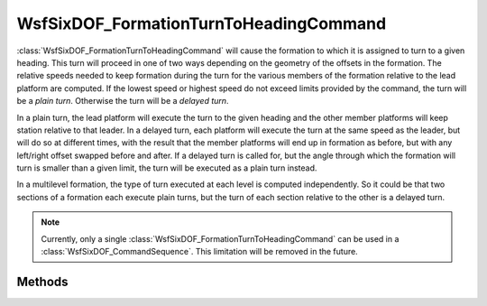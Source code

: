 .. ****************************************************************************
.. CUI
..
.. The Advanced Framework for Simulation, Integration, and Modeling (AFSIM)
..
.. The use, dissemination or disclosure of data in this file is subject to
.. limitation or restriction. See accompanying README and LICENSE for details.
.. ****************************************************************************

WsfSixDOF_FormationTurnToHeadingCommand
---------------------------------------

.. class:: WsfSixDOF_FormationTurnToHeadingCommand inherits WsfSixDOF_FormationCommand

:class:`WsfSixDOF_FormationTurnToHeadingCommand` will cause the formation to which
it is assigned to turn to a given heading. This turn will proceed in one of two
ways depending on the geometry of the offsets in the formation. 
The relative speeds needed to keep formation during the turn for the various
members of the formation relative to the lead platform are computed. If the
lowest speed or highest speed do not exceed limits provided by the command,
the turn will be a *plain turn*. Otherwise the turn will be a *delayed turn*.

In a plain turn, the lead platform will execute the turn to the given heading
and the other member platforms will keep station relative to that leader.
In a delayed turn, each platform will execute the turn at the same speed as
the leader, but will do so at different times, with the result that the 
member platforms will end up in formation as before, but with any left/right
offset swapped before and after. If a delayed turn is called for, but the
angle through which the formation will turn is smaller than a given limit,
the turn will be executed as a plain turn instead.

In a multilevel formation, the type of turn executed at each level is computed
independently. So it could be that two sections of a formation each execute
plain turns, but the turn of each section relative to the other is a delayed
turn.

.. note:: Currently, only a single :class:`WsfSixDOF_FormationTurnToHeadingCommand`
          can be used in a :class:`WsfSixDOF_CommandSequence`. This limitation will
          be removed in the future.


Methods
=======

.. method:: static WsfSixDOF_FormationTurnToHeadingCommand Construct(double aTargetHeadingDeg)

   Create a command that will turn a formation to the given heading.

.. method:: double GetTargetHeading()

   Return the target heading for the command in degrees.

.. method:: void SetTargetHeading(double aTargetHeadingDeg)

   Set the target heading for the command in degrees.

.. method:: double GetMinSpeedRatio()

   Get the speed of a member platform relative to the lead platform below
   which a plain turn will not be executed.

.. method:: void SetMinSpeedRatio(double aMinSpeedRatio)

   Set the speed of a member platform relative to the lead platform below
   which a plain turn will not be executed.

.. method:: double GetMaxSpeedRatio()

   Get the speed of a member platform relative to the lead platform above
   which a plain turn will not be executed.

.. method:: void SetMaxSpeedRatio(double aMaxSpeedRatio)

   Set the speed of a member platform relative to the lead platform above
   which a plain turn will not be executed.

.. method:: double GetSmallAngleLimit()

   Get the angle below which a plain turn will always be executed.

.. method:: void SetSmallAngleLimit(double aSmallAngleDeg)

   Set the angle below which a plain turn will always be executed.

.. method:: double GetMaxBankAngle()

   Get the maximum bank angle in degrees allowed by the turn.

.. method:: void SetMaxBankAngle(double aMaxBankAngleDeg)

   Set the maximum bank angle in degrees allowed by the turn. This limit will
   only be applied during the turn, and only on those member platforms that
   are not solely station keeping during the turn.

   .. note:: For best results, it is suggested that some maximum be set that
             is lower than the platform's nominal maximum to allow and
             formation members keeping station some freedom to maneuver into
             their proper station.

.. method:: double GetMaxRollRate()

   Get the maximum roll rate in degrees per second allowed by the turn.

.. method:: void SetMaxRollRate(double aMaxRollRateDegPerSec)

   Set the maximum roll rate in degrees per second allowed by the turn. This
   limit will only be applied during the turn, and only on those member
   platforms that are not solely station keeping during the turn.

